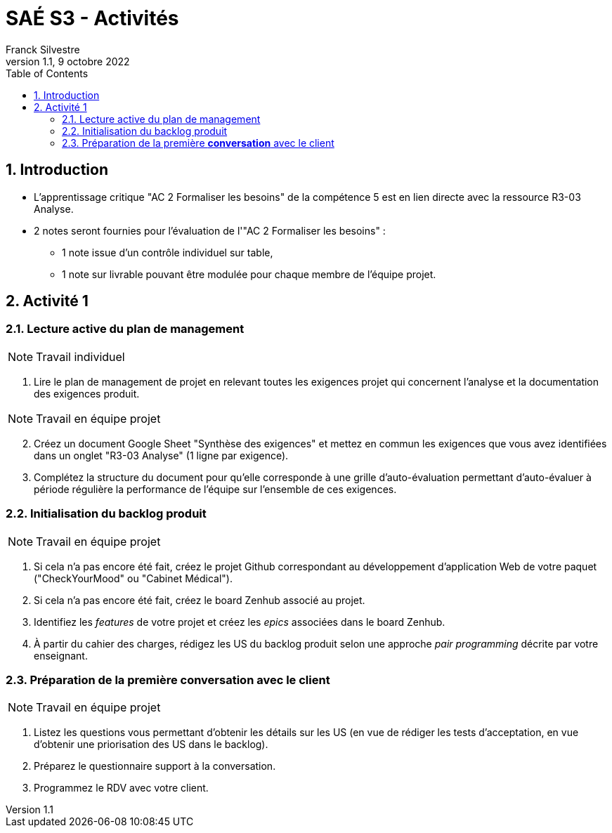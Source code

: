 = SAÉ S3 - Activités
:author: Franck  Silvestre
:revdate: 9 octobre 2022
:revnumber: 1.1
:title-page: true
:icons: font
:toc: left
:sectnums:

== Introduction

* L'apprentissage critique "AC 2 Formaliser les besoins" de la compétence 5 est en lien directe avec la ressource R3-03 Analyse.
* 2 notes seront fournies pour l'évaluation de l'"AC 2 Formaliser les besoins" :
** 1 note issue d'un contrôle individuel sur table,
** 1 note sur livrable pouvant être modulée pour chaque membre de l'équipe projet. 

== Activité 1

=== Lecture active du plan de management

NOTE: Travail individuel 

. Lire le plan de management de projet en relevant toutes les exigences projet qui concernent l'analyse et la documentation des exigences produit.

NOTE: Travail en équipe projet

[start=2]
. Créez un document Google Sheet "Synthèse des exigences" et mettez en commun les exigences que vous avez identifiées dans un onglet "R3-03 Analyse" (1 ligne par exigence).
. Complétez la structure du document pour qu'elle corresponde à une grille d'auto-évaluation permettant d'auto-évaluer à période régulière la performance de l'équipe sur l'ensemble de ces exigences.

=== Initialisation du backlog produit

NOTE: Travail en équipe projet

. Si cela n'a pas encore été fait, créez le projet Github correspondant au développement d'application Web de votre paquet ("CheckYourMood" ou "Cabinet Médical").
. Si cela n'a pas encore été fait, créez le board Zenhub associé au projet.
. Identifiez les _features_ de votre projet et créez les _epics_ associées dans le board Zenhub.
. À partir du cahier des charges, rédigez les US du backlog produit selon une approche _pair programming_ décrite par votre enseignant.

=== Préparation de la première *conversation* avec le client

NOTE: Travail en équipe projet

. Listez les questions vous permettant d'obtenir les détails sur les US (en vue de rédiger les tests d'acceptation, en vue d'obtenir une priorisation des US dans le backlog). 
. Préparez le questionnaire support à la conversation.
. Programmez le RDV avec votre client. 
